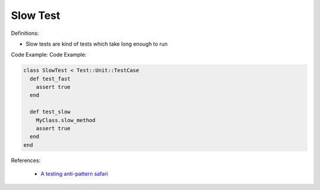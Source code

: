Slow Test
^^^^^
Definitions:

* Slow tests are kind of tests which take long enough to run


Code Example:
Code Example:

.. code-block:: ruby
  
  class SlowTest < Test::Unit::TestCase
    def test_fast
      assert true
    end

    def test_slow
      MyClass.slow_method
      assert true
    end
  end

References:

 * `A testing anti-pattern safari <https://www.youtube.com/watch?v=VBgySRk0VKY>`_


